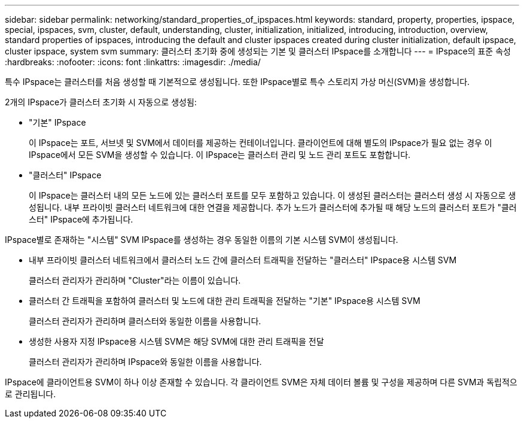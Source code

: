 ---
sidebar: sidebar 
permalink: networking/standard_properties_of_ipspaces.html 
keywords: standard, property, properties, ipspace, special, ipspaces, svm, cluster, default, understanding, cluster, initialization, initialized, introducing, introduction, overview, standard properties of ipspaces, introducing the default and cluster ipspaces created during cluster initialization, default ipspace, cluster ipspace, system svm 
summary: 클러스터 초기화 중에 생성되는 기본 및 클러스터 IPspace를 소개합니다 
---
= IPspace의 표준 속성
:hardbreaks:
:nofooter: 
:icons: font
:linkattrs: 
:imagesdir: ./media/


[role="lead"]
특수 IPspace는 클러스터를 처음 생성할 때 기본적으로 생성됩니다. 또한 IPspace별로 특수 스토리지 가상 머신(SVM)을 생성합니다.

2개의 IPspace가 클러스터 초기화 시 자동으로 생성됨:

* "기본" IPspace
+
이 IPspace는 포트, 서브넷 및 SVM에서 데이터를 제공하는 컨테이너입니다. 클라이언트에 대해 별도의 IPspace가 필요 없는 경우 이 IPspace에서 모든 SVM을 생성할 수 있습니다. 이 IPspace는 클러스터 관리 및 노드 관리 포트도 포함합니다.

* "클러스터" IPspace
+
이 IPspace는 클러스터 내의 모든 노드에 있는 클러스터 포트를 모두 포함하고 있습니다. 이 생성된 클러스터는 클러스터 생성 시 자동으로 생성됩니다. 내부 프라이빗 클러스터 네트워크에 대한 연결을 제공합니다. 추가 노드가 클러스터에 추가될 때 해당 노드의 클러스터 포트가 "클러스터" IPspace에 추가됩니다.



IPspace별로 존재하는 "시스템" SVM IPspace를 생성하는 경우 동일한 이름의 기본 시스템 SVM이 생성됩니다.

* 내부 프라이빗 클러스터 네트워크에서 클러스터 노드 간에 클러스터 트래픽을 전달하는 "클러스터" IPspace용 시스템 SVM
+
클러스터 관리자가 관리하며 "Cluster"라는 이름이 있습니다.

* 클러스터 간 트래픽을 포함하여 클러스터 및 노드에 대한 관리 트래픽을 전달하는 "기본" IPspace용 시스템 SVM
+
클러스터 관리자가 관리하며 클러스터와 동일한 이름을 사용합니다.

* 생성한 사용자 지정 IPspace용 시스템 SVM은 해당 SVM에 대한 관리 트래픽을 전달
+
클러스터 관리자가 관리하며 IPspace와 동일한 이름을 사용합니다.



IPspace에 클라이언트용 SVM이 하나 이상 존재할 수 있습니다. 각 클라이언트 SVM은 자체 데이터 볼륨 및 구성을 제공하며 다른 SVM과 독립적으로 관리됩니다.

